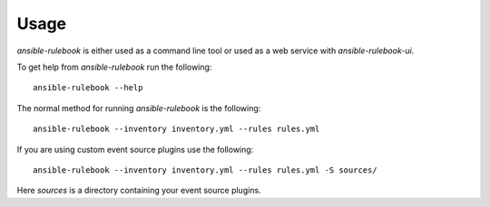 =====
Usage
=====


`ansible-rulebook` is either used as a command line tool or used as a web service with `ansible-rulebook-ui`.  

To get help from `ansible-rulebook` run the following::

    ansible-rulebook --help

The normal method for running `ansible-rulebook` is the following::

    ansible-rulebook --inventory inventory.yml --rules rules.yml

If you are using custom event source plugins use the following::


    ansible-rulebook --inventory inventory.yml --rules rules.yml -S sources/

Here `sources` is a directory containing your event source plugins.
